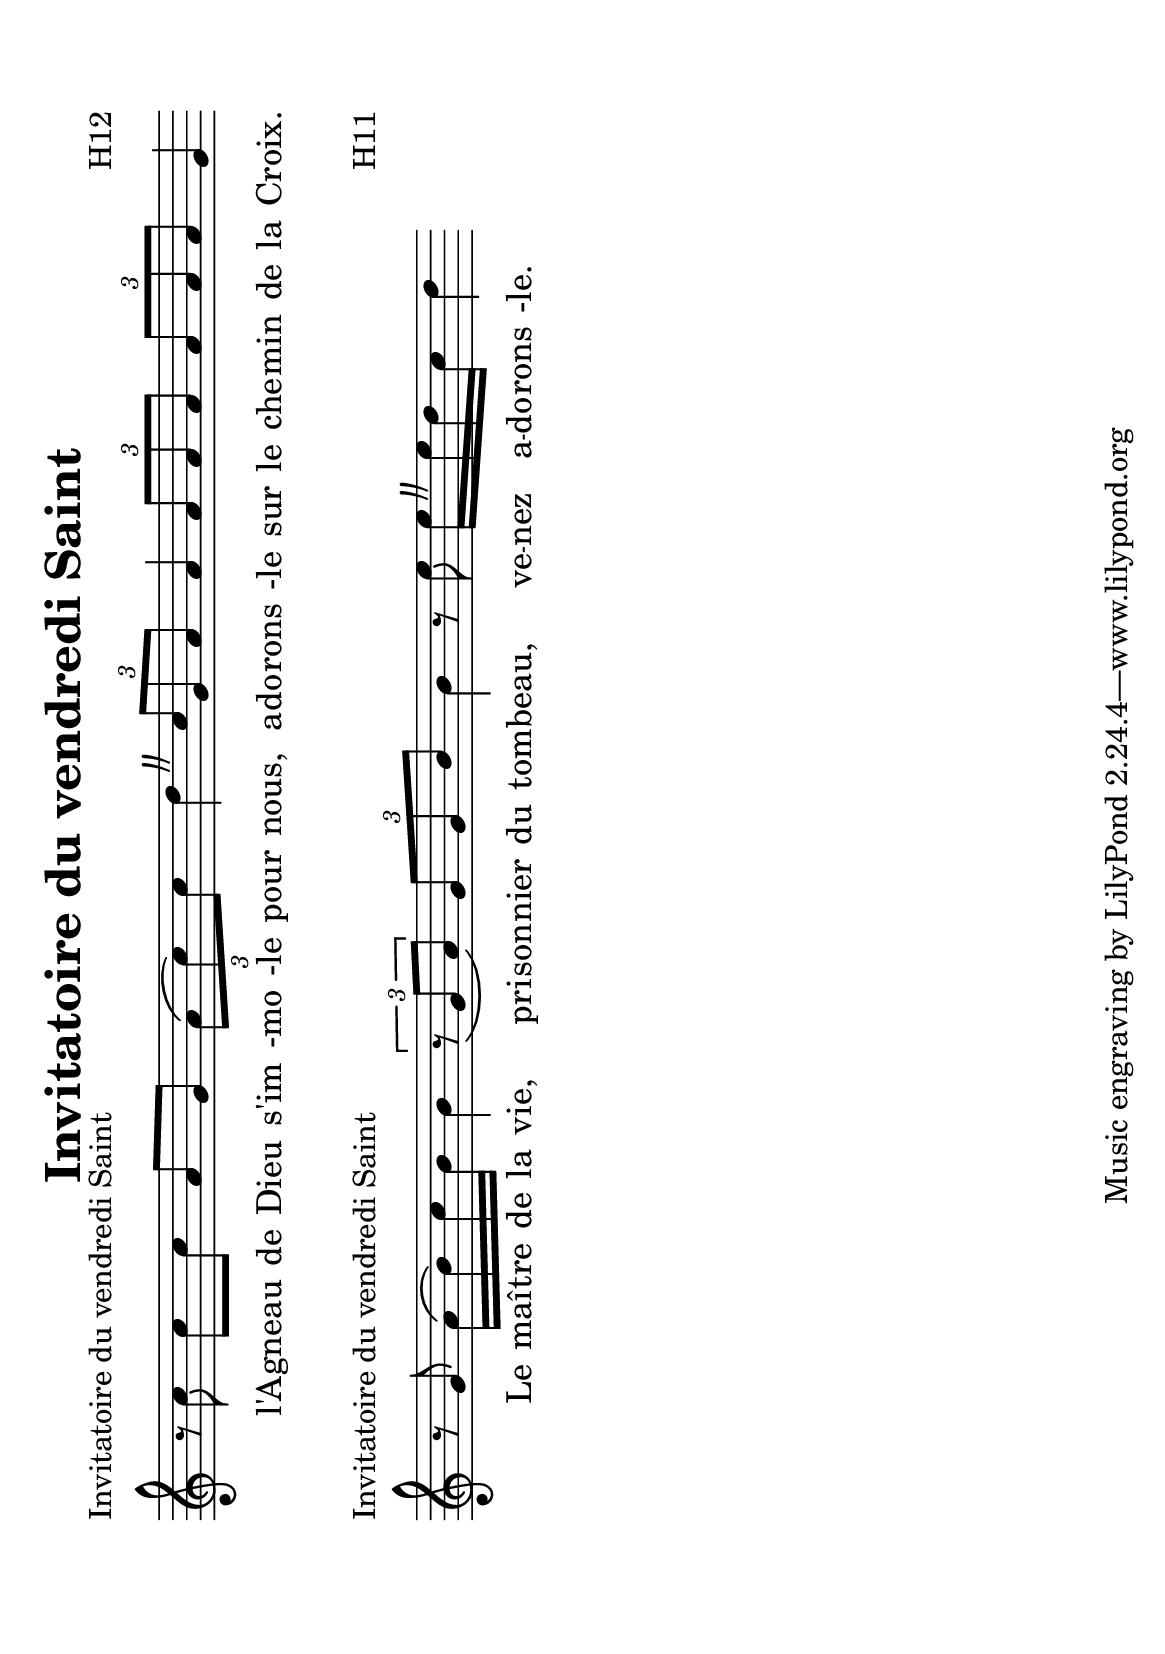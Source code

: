 

#(set-default-paper-size "a5" 'landscape)
\paper {
 indent = 0\mm
 two-sided = ##t
 binding-offset = 1\cm
}

\layout {
 \context {
   \Score

   % musique non-mesurée :
   timing = ##f

   % des césures au lieu de virgules :
   \override BreathingSign #'text =
     \markup \musicglyph #"scripts.caesura.curved"

   % des paroles plus espacées :
   \override LyricSpace #'minimum-distance = #1.0
 }
 \context {
   \Staff
   \remove Time_signature_engraver
 }
}

\version "2.13.60"

\header { % Titre global
 title = "Invitatoire du vendredi Saint"
}

\score { % H12 (voir titre plus bas)
<<
 \relative f' {
   r8 c' c8[ c] a8[ g]
   \times 2/3 { a8[\( c\) c] } d4 \breathe
   \times 2/3 { c8[ g a] } a4
   \times 2/3 { a8[ a a] }
   \times 2/3 { a8[ a a] } g4
   \bar ".|."
 }
 \addlyrics {
   l'A -- gneau de Dieu s'im -mo -le pour nous,
   a -- do -- rons -le sur le che -- min de la Croix.
 }
>>
\header { % Titre spécifique à ce fragment
   piece = "Invitatoire du vendredi Saint"
   opus = "H12"
 }
}

\score { % H11 (voir plus bas)
<<
 \relative f' {
   r8 g a16[\( b\) c b] b4
   \times 2/3 { r8_\( g[ a]\) }
   \times 2/3 { g8[ g b] } b4
   r8 e e16[\breathe  e d c] d4
   \bar ".|."
 }
 \addlyrics {
   Le maî -- tre de la vie,
   pri -- son -- nier du tom -- beau,
   ve -- nez a -- do -- rons -le.
 }
>>
 \header {
   piece = "Invitatoire du vendredi Saint"
   opus = "H11"
 }
}



